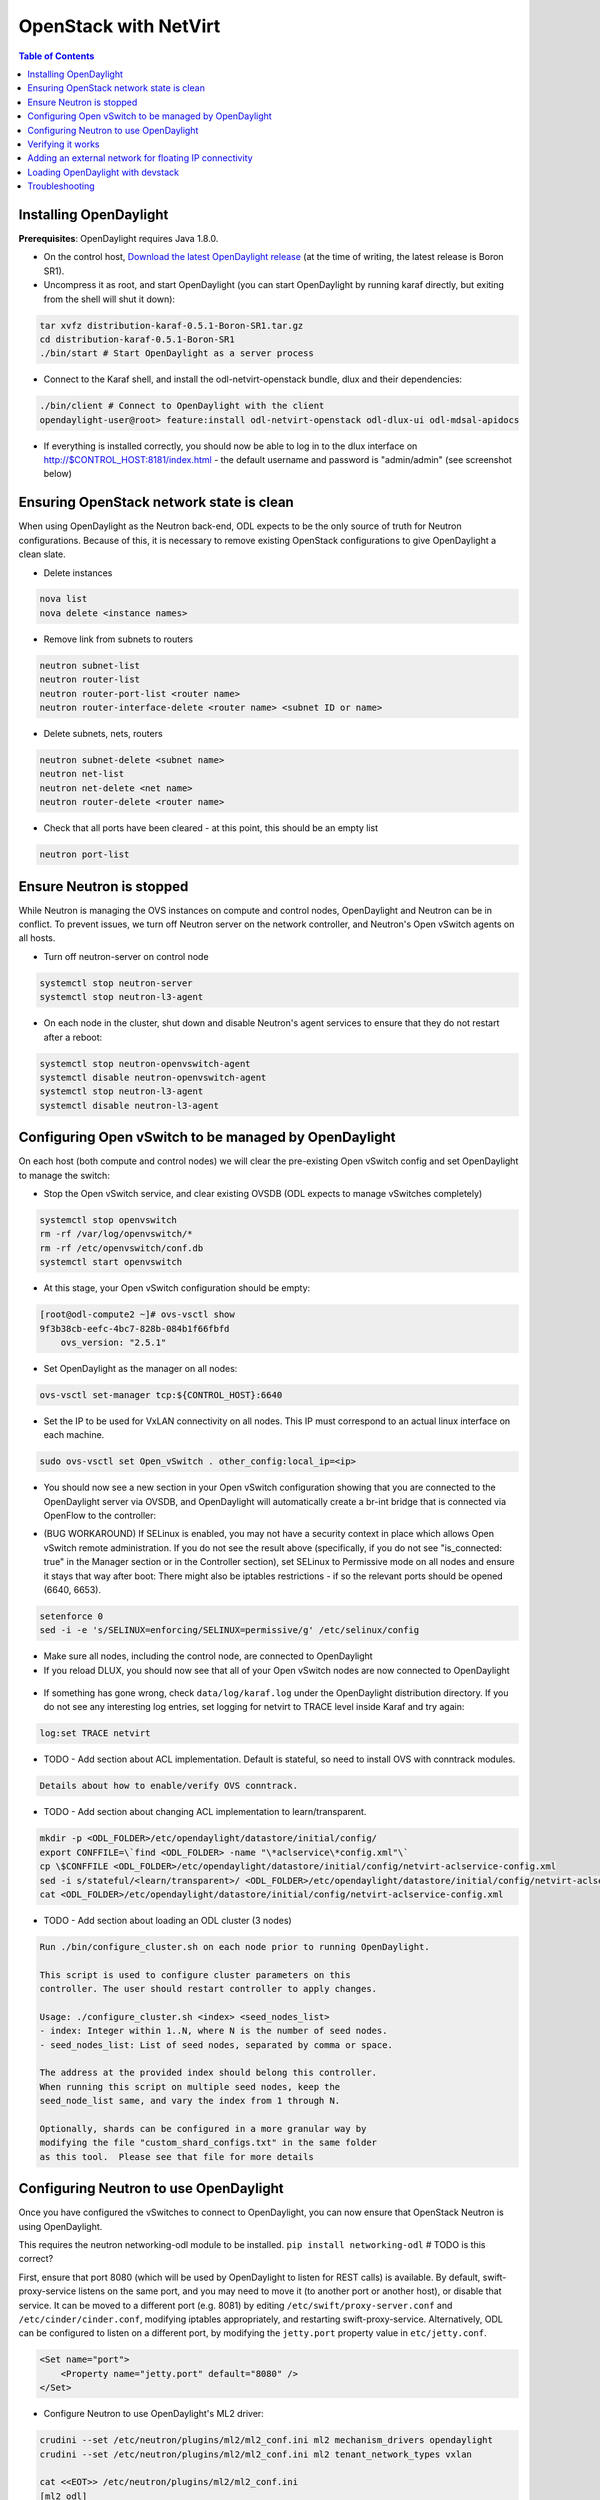 OpenStack with NetVirt
======================
.. contents:: Table of Contents
      :depth: 2

Installing OpenDaylight
-----------------------

**Prerequisites**: OpenDaylight requires Java 1.8.0.

* On the control host, `Download the latest OpenDaylight release <https://www.opendaylight.org/software/downloads>`_ 
  (at the time of writing, the latest release is Boron SR1).
* Uncompress it as root, and start OpenDaylight (you can start OpenDaylight
  by running karaf directly, but exiting from the shell will shut it down):

.. code-block:: bash

    tar xvfz distribution-karaf-0.5.1-Boron-SR1.tar.gz
    cd distribution-karaf-0.5.1-Boron-SR1
    ./bin/start # Start OpenDaylight as a server process

* Connect to the Karaf shell, and install the odl-netvirt-openstack bundle,
  dlux and their dependencies:

.. code-block:: bash

    ./bin/client # Connect to OpenDaylight with the client
    opendaylight-user@root> feature:install odl-netvirt-openstack odl-dlux-ui odl-mdsal-apidocs

* If everything is installed correctly, you should now be able to log in to
  the dlux interface on http://$CONTROL_HOST:8181/index.html - the
  default username and password is "admin/admin" (see screenshot below)

.. figure:: images/netvirt/dlux-login.png

Ensuring OpenStack network state is clean
-----------------------------------------

When using OpenDaylight as the Neutron back-end, ODL expects to be the only
source of truth for Neutron configurations. Because of this, it is
necessary to remove existing OpenStack configurations to
give OpenDaylight a clean slate.

* Delete instances

.. code-block:: bash

    nova list
    nova delete <instance names>

* Remove link from subnets to routers

.. code-block:: bash

    neutron subnet-list
    neutron router-list
    neutron router-port-list <router name>
    neutron router-interface-delete <router name> <subnet ID or name>

* Delete subnets, nets, routers

.. code-block:: bash

    neutron subnet-delete <subnet name>
    neutron net-list
    neutron net-delete <net name>
    neutron router-delete <router name>

* Check that all ports have been cleared - at this point, this should be an
  empty list

.. code-block:: bash

    neutron port-list


Ensure Neutron is stopped
-------------------------

While Neutron is managing the OVS instances on compute and control nodes,
OpenDaylight and Neutron can be in conflict. To prevent issues, we turn off
Neutron server on the network controller, and Neutron's Open vSwitch agents
on all hosts.

* Turn off neutron-server on control node

.. code-block:: bash

    systemctl stop neutron-server
    systemctl stop neutron-l3-agent

* On each node in the cluster, shut down and disable Neutron's agent services to ensure that they do not restart after a reboot:

.. code-block:: bash

    systemctl stop neutron-openvswitch-agent
    systemctl disable neutron-openvswitch-agent
    systemctl stop neutron-l3-agent
    systemctl disable neutron-l3-agent


Configuring Open vSwitch to be managed by OpenDaylight
------------------------------------------------------

On each host (both compute and control nodes) we will clear the pre-existing
Open vSwitch config and set OpenDaylight to manage the switch:

* Stop the Open vSwitch service, and clear existing OVSDB (ODL expects to
  manage vSwitches completely)

.. code-block:: bash

    systemctl stop openvswitch
    rm -rf /var/log/openvswitch/*
    rm -rf /etc/openvswitch/conf.db
    systemctl start openvswitch

* At this stage, your Open vSwitch configuration should be empty:

.. code-block:: bash

    [root@odl-compute2 ~]# ovs-vsctl show
    9f3b38cb-eefc-4bc7-828b-084b1f66fbfd
        ovs_version: "2.5.1"

* Set OpenDaylight as the manager on all nodes:

.. code-block:: bash

    ovs-vsctl set-manager tcp:${CONTROL_HOST}:6640

* Set the IP to be used for VxLAN connectivity on all nodes.
  This IP must correspond to an actual linux interface on each machine.

.. code-block:: bash

    sudo ovs-vsctl set Open_vSwitch . other_config:local_ip=<ip>

* You should now see a new section in your Open vSwitch configuration
  showing that you are connected to the OpenDaylight server via OVSDB, 
  and OpenDaylight will automatically create a br-int bridge that is 
  connected via OpenFlow to the controller:

.. code-block:: bash
   :emphasize-lines: 4,6-7
    [root@odl-compute2 ~]# ovs-vsctl show
    9f3b38cb-eefc-4bc7-828b-084b1f66fbfd
        Manager "tcp:172.16.21.56:6640"
            is_connected: true
        Bridge br-int
            Controller "tcp:172.16.21.56:6633"
                is_connected: true
            fail_mode: secure
            Port br-int
                Interface br-int
        ovs_version: "2.5.1"

    [root@odl-compute2 ~]# ovs-vsctl get Open_vSwitch . other_config
    {local_ip="10.0.42.161"}

* (BUG WORKAROUND) If SELinux is enabled, you may not have a security
  context in place which allows Open vSwitch remote administration. If you
  do not see the result above (specifically, if you do not see
  "is_connected: true" in the Manager section or in the Controller section), 
  set SELinux to Permissive   mode on all nodes and ensure it stays that way after boot:
  There might also be iptables restrictions - if so the relevant ports should be opened (6640, 6653).

.. code-block:: bash

    setenforce 0
    sed -i -e 's/SELINUX=enforcing/SELINUX=permissive/g' /etc/selinux/config

* Make sure all nodes, including the control node, are connected to
  OpenDaylight
* If you reload DLUX, you should now see that all of your Open vSwitch nodes
  are now connected to OpenDaylight

.. figure:: images/netvirt/dlux-with-switches.png

* If something has gone wrong, check ``data/log/karaf.log`` under
  the OpenDaylight distribution directory. If you do not see any interesting
  log entries, set logging for netvirt to TRACE level inside Karaf and try again:

.. code-block:: bash

    log:set TRACE netvirt

* TODO - Add section about ACL implementation.
  Default is stateful, so need to install OVS with conntrack modules.

.. code-block:: bash

    Details about how to enable/verify OVS conntrack.

* TODO - Add section about changing ACL implementation to learn/transparent.

.. code-block:: bash

        mkdir -p <ODL_FOLDER>/etc/opendaylight/datastore/initial/config/
        export CONFFILE=\`find <ODL_FOLDER> -name "\*aclservice\*config.xml"\`
        cp \$CONFFILE <ODL_FOLDER>/etc/opendaylight/datastore/initial/config/netvirt-aclservice-config.xml
        sed -i s/stateful/<learn/transparent>/ <ODL_FOLDER>/etc/opendaylight/datastore/initial/config/netvirt-aclservice-config.xml
        cat <ODL_FOLDER>/etc/opendaylight/datastore/initial/config/netvirt-aclservice-config.xml

* TODO - Add section about loading an ODL cluster (3 nodes)

.. code-block:: bash

         Run ./bin/configure_cluster.sh on each node prior to running OpenDaylight.
         
         This script is used to configure cluster parameters on this
         controller. The user should restart controller to apply changes.

         Usage: ./configure_cluster.sh <index> <seed_nodes_list>
         - index: Integer within 1..N, where N is the number of seed nodes.
         - seed_nodes_list: List of seed nodes, separated by comma or space.

         The address at the provided index should belong this controller.
         When running this script on multiple seed nodes, keep the
         seed_node_list same, and vary the index from 1 through N.

         Optionally, shards can be configured in a more granular way by
         modifying the file "custom_shard_configs.txt" in the same folder
         as this tool.  Please see that file for more details

Configuring Neutron to use OpenDaylight
---------------------------------------

Once you have configured the vSwitches to connect to OpenDaylight, you can
now ensure that OpenStack Neutron is using OpenDaylight.

This requires the neutron networking-odl module to be installed.
``pip install networking-odl`` # TODO is this correct?

First, ensure that port 8080 (which will be used by OpenDaylight to listen
for REST calls) is available. By default, swift-proxy-service listens on the
same port, and you may need to move it (to another port or another host), or
disable that service. It can be moved to a different port (e.g. 8081) by editing
``/etc/swift/proxy-server.conf`` and ``/etc/cinder/cinder.conf``, 
modifying iptables appropriately, and restarting swift-proxy-service.
Alternatively, ODL can be configured to listen on a different port, 
by modifying the ``jetty.port`` property value in ``etc/jetty.conf``.

.. code-block:: bash

    <Set name="port">
        <Property name="jetty.port" default="8080" />
    </Set>

* Configure Neutron to use OpenDaylight's ML2 driver:

.. code-block:: bash

    crudini --set /etc/neutron/plugins/ml2/ml2_conf.ini ml2 mechanism_drivers opendaylight
    crudini --set /etc/neutron/plugins/ml2/ml2_conf.ini ml2 tenant_network_types vxlan

    cat <<EOT>> /etc/neutron/plugins/ml2/ml2_conf.ini
    [ml2_odl]
    url = http://${CONTROL_HOST}:8080/controller/nb/v2/neutron
    password = admin
    username = admin
    EOT

* Configure Neutron to use OpenDaylight's odl-router service plugin for L3 connectivity:

.. code-block:: bash
    crudini --set /etc/neutron/plugins/neutron.conf DEFAULT service_plugins odl-router

* Configure Neutron DHCP agent to provide metadata services:

.. code-block:: bash
    crudini --set /etc/neutron/plugins/dhcp_agent.ini DEFAULT force_metadata True

* Reset Neutron's ML2 database

.. code-block:: bash

    mysql -e "drop database if exists neutron_ml2;"
    mysql -e "create database neutron_ml2 character set utf8;"
    mysql -e "grant all on neutron_ml2.* to 'neutron'@'%';"
    neutron-db-manage --config-file /usr/share/neutron/neutron-dist.conf --config-file /etc/neutron/neutron.conf \
    --config-file /etc/neutron/plugin.ini upgrade head

* Restart neutron-server:

.. code-block:: bash

    systemctl start neutron-server


Verifying it works
------------------

* Verify that OpenDaylight's ML2 interface is working:

.. code-block:: bash

    curl -u admin:admin http://${CONTROL_HOST}:8080/controller/nb/v2/neutron/networks

    {
       "networks" : [ ]
    }

If this does not work or gives an error, check Neutron's log file in
``/var/log/neutron/server.log``. Error messages here should give
some clue as to what the problem is in the connection with OpenDaylight

* Create a net, subnet, router, connect ports, and start an instance using
  the Neutron CLI:

.. code-block:: bash

    neutron router-create router1
    neutron net-create private
    neutron subnet-create private --name=private_subnet 10.10.5.0/24
    neutron router-interface-add router1 private_subnet
    nova boot --flavor <flavor> --image <image id> --nic net-id=<network id> test1
    nova boot --flavor <flavor> --image <image id> --nic net-id=<network id> test2

At this point, you have confirmed that OpenDaylight is creating network
end-points for instances on your network and managing traffic to them.

Adding an external network for floating IP connectivity
-------------------------------------------------------

* In order to configure external network connectivity, we need to create an external network.
  This external network must be linked to a physical port on the machine, which will provide
  connectivity to an external gateway.

.. code-block:: bash

    sudo ovs-vsctl set Open_vSwitch . other_config:provider_mappings=physnet1:eth1
    neutron net-create public-net -- --router:external --is-default --provider:network_type=flat --provider:physical_network=physnet1
    neutron subnet-create --allocation-pool start=10.10.10.2,end=10.10.10.254 --gateway 10.10.10.1 --name public-subnet public-net 10.10.0.0/16 -- --enable_dhcp=False
    neutron router-gateway-set router1 public-net

    neutron floatingip-create public-net
    nova floating-ip-associate test1 <floating_ip>

Loading OpenDaylight with devstack
----------------------------------

* The easiest way to load and OpenStack setup using OpenDaylight is by using devstack.
  The following lines need to be added to your local.conf:
  More details on using devstack can be found in the following links:
  devstack: `http://docs.openstack.org/developer/devstack/guides/single-machine.html`_
  devstack networking-odl: `https://github.com/openstack/networking-odl/blob/master/devstack/README.rst`_

.. code-block:: bash

   enable_plugin networking-odl http://git.openstack.org/openstack/networking-odl <branch>
   ODL_MODE=allinone
   Q_ML2_PLUGIN_MECHANISM_DRIVERS=opendaylight,logger
   ODL_GATE_SERVICE_PROVIDER=vpnservice
   disable_service q-l3
   ML2_L3_PLUGIN=odl-router
   ODL_PROVIDER_MAPPINGS=physnet1:eth1

Troubleshooting
---------------

* TODO DHCP Issues - VM isn't receiving an IP address via DHCP:
  Check if the DHCP requests are reaching the qdhcp agent:

  * Access VM console:
    # Using VNC: nova get-vnc-console <vm> novnc
    # View log only: nova console-log <vm>
.. code-block:: bash

   udhcpc (v1.20.1) started
   Sending discover...
   Sending select for 10.0.123.3...
   Lease of 10.0.123.3 obtained, lease time 86400
\
  * OpenStack controller:
.. code-block:: bash

    sudo ip netns
    sudo ip netns exec qdhcp-xxxxx ifconfig
    sudo ip netns exec qdhcp-xxxxx tcpdump -nei tapxxxxx

  * Trigger DHCP request VM:
    sudo ifdown eth0 ; sudo ifup eth0

  * If the requests aren't reaching qdhcp:
    * Verify VxLAN tunnels exist between compute and control nodes.
    * Run the following commands to debug the OVS processing of the DHCP request packet:
    * ovs-ofctl -OOpenFlow13 dump-ports-desc br-int # retrieve VMs ofport and MAC
    * ovs-appctl ofproto/trace br-int in_port=<ofport>,dl_src=<mac>,dl_dst=ff:ff:ff:ff:ff:ff,udp,ip_src=0.0.0.0,ip_dst=255.255.255.255 | grep "Rule\|action"

        root@devstack:~# ovs-appctl ofproto/trace br-int in_port=1,dl_src=fe:16:3e:33:8b:d8,dl_dst=ff:ff:ff:ff:ff:ff,udp,ip_src=0.0.0.0,ip_dst=255.255.255.255 | grep "Rule\|action"
            Rule: table=0 cookie=0x8000000 priority=1,in_port=1
            OpenFlow actions=write_metadata:0x20000000001/0xffffff0000000001,goto_table:17
                Rule: table=17 cookie=0x8000001 priority=5,metadata=0x20000000000/0xffffff0000000000
                OpenFlow actions=write_metadata:0xc0000200000222e2/0xfffffffffffffffe,goto_table:19
                    Rule: table=19 cookie=0x1080000 priority=0
                    OpenFlow actions=resubmit(,17)
                        Rule: table=17 cookie=0x8040000 priority=6,metadata=0xc000020000000000/0xffffff0000000000
                        OpenFlow actions=write_metadata:0xe00002138a000000/0xfffffffffffffffe,goto_table:50
                            Rule: table=50 cookie=0x8050000 priority=0
                            OpenFlow actions=CONTROLLER:65535,goto_table:51
                                Rule: table=51 cookie=0x8030000 priority=0
                                OpenFlow actions=goto_table:52
                                    Rule: table=52 cookie=0x870138a priority=5,metadata=0x138a000001/0xffff000001
                                    OpenFlow actions=write_actions(group:210003)
            Datapath actions: drop

    * Note that ofproto/trace does not fully support groups - so a dump-groups might be needed as well:
        sudo ovs-ofctl -OOpenFlow13 dump-groups br-int | grep 'group_id=210003'
            group_id=210003,type=all

  * If the requests are reaching qdhcp, but the response isn't arriving to the VM:

* TODO Floating IP Issues - VM can't be reached via the floating IP address:
.. code-block:: bash

    TODO


* Links: 
    ODL_Pipeline_
    <Add links to other docs, pipeline docs here>

.. _ODL_Pipeline: https://docs.google.com/presentation/d/15h4ZjPxblI5Pz9VWIYnzfyRcQrXYxA1uUoqJsgA53KM
